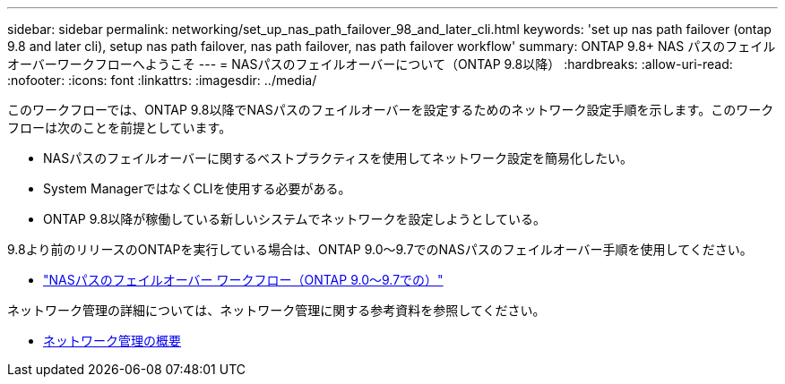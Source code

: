 ---
sidebar: sidebar 
permalink: networking/set_up_nas_path_failover_98_and_later_cli.html 
keywords: 'set up nas path failover (ontap 9.8 and later cli), setup nas path failover, nas path failover, nas path failover workflow' 
summary: ONTAP 9.8+ NAS パスのフェイルオーバーワークフローへようこそ 
---
= NASパスのフェイルオーバーについて（ONTAP 9.8以降）
:hardbreaks:
:allow-uri-read: 
:nofooter: 
:icons: font
:linkattrs: 
:imagesdir: ../media/


[role="lead"]
このワークフローでは、ONTAP 9.8以降でNASパスのフェイルオーバーを設定するためのネットワーク設定手順を示します。このワークフローは次のことを前提としています。

* NASパスのフェイルオーバーに関するベストプラクティスを使用してネットワーク設定を簡易化したい。
* System ManagerではなくCLIを使用する必要がある。
* ONTAP 9.8以降が稼働している新しいシステムでネットワークを設定しようとしている。


9.8より前のリリースのONTAPを実行している場合は、ONTAP 9.0～9.7でのNASパスのフェイルオーバー手順を使用してください。

* link:set_up_nas_path_failover_9_to_97_cli.html["NASパスのフェイルオーバー ワークフロー（ONTAP 9.0～9.7での）"]


ネットワーク管理の詳細については、ネットワーク管理に関する参考資料を参照してください。

* xref:networking_reference.adoc[ネットワーク管理の概要]

